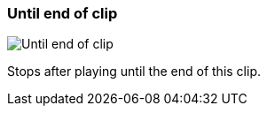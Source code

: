 ifdef::pdf-theme[[[inspector-clip-stop-timing-until-end-of-clip,Until end of clip]]]
ifndef::pdf-theme[[[inspector-clip-stop-timing-until-end-of-clip,Until end of clip image:generated/screenshots/elements/inspector/clip/stop-timing/until-end-of-clip.png[width=50]]]]
=== Until end of clip

image:generated/screenshots/elements/inspector/clip/stop-timing/until-end-of-clip.png[Until end of clip, role="related thumb right"]

Stops after playing until the end of this clip.

